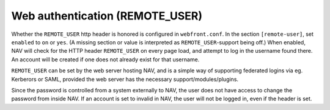 ================================
Web authentication (REMOTE_USER)
================================

Whether the ``REMOTE_USER`` http header is honored is configured in
``webfront.conf``. In the section ``[remote-user]``, set ``enabled`` to ``on``
or ``yes``. (A missing section or value is interpreted as
``REMOTE_USER``-support being off.) When enabled, NAV will check for the HTTP
header ``REMOTE_USER`` on every page load, and attempt to log in the username
found there. An account will be created if one does not already exist for that
username.

``REMOTE_USER`` can be set by the web server hosting NAV, and is a simple way
of supporting federated logins via eg. Kerberors or SAML, provided the web
server has the necessary support/modules/plugins.

Since the password is controlled from a system externally to NAV, the user does
not have access to change the password from inside NAV. If an account is set to
invalid in NAV, the user will not be logged in, even if the header is set.
